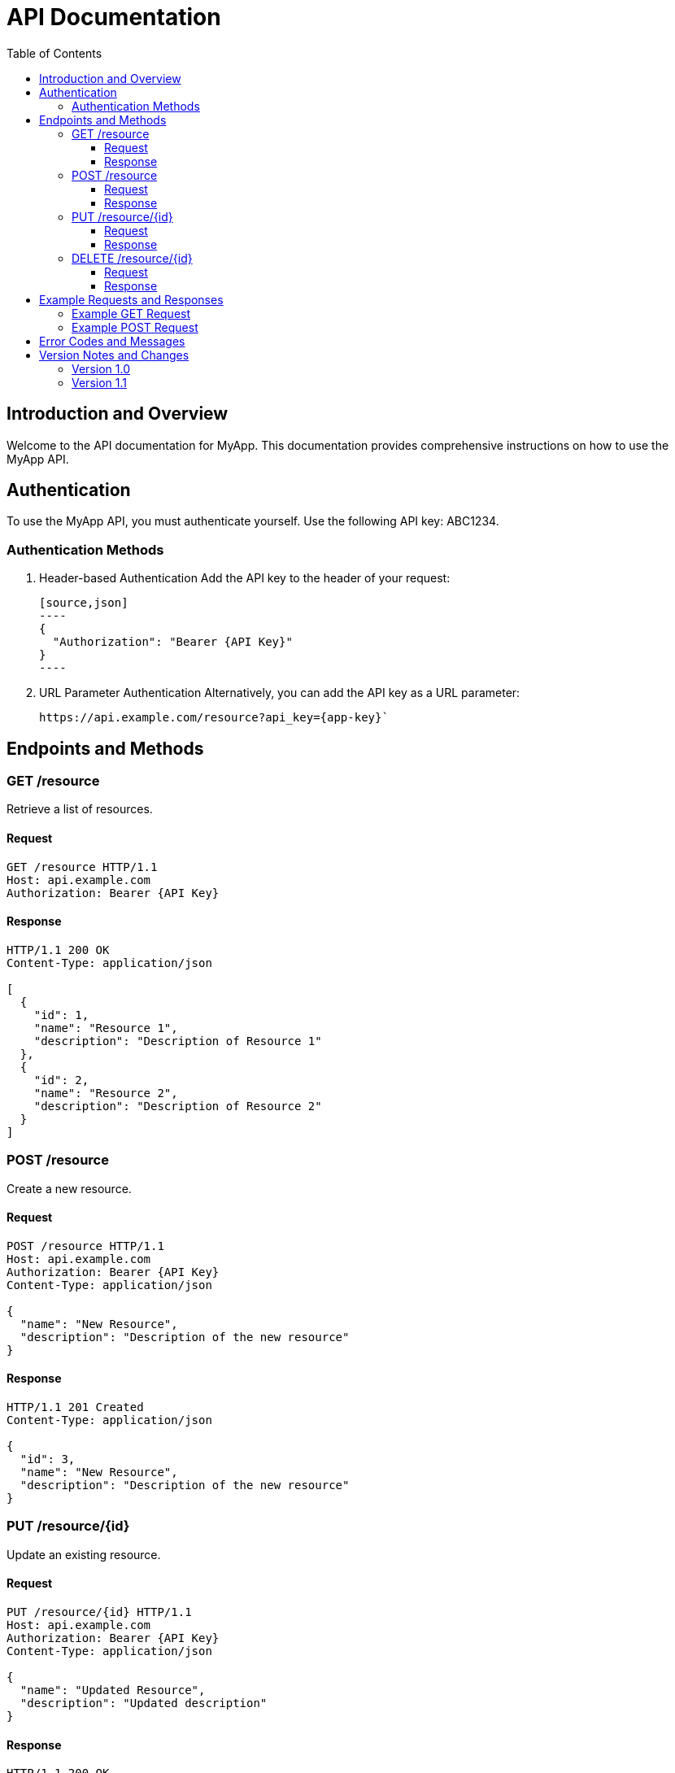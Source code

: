 :app-name: MyApp
:app-key: ABC1234
:toc: left
:toclevels: 3
:source-highlighter: 

= API Documentation

== Introduction and Overview

Welcome to the API documentation for {app-name}. 
This documentation provides comprehensive instructions on how to use the {app-name} API.

== Authentication

To use the {app-name} API, you must authenticate yourself. 
Use the following API key: {app-key}.

=== Authentication Methods

. Header-based Authentication
  Add the API key to the header of your request:

  [source,json]
  ----
  {
    "Authorization": "Bearer {API Key}"
  }
  ----

. URL Parameter Authentication
  Alternatively, you can add the API key as a URL parameter:

 https://api.example.com/resource?api_key={app-key}`

== Endpoints and Methods

=== GET /resource

Retrieve a list of resources.

==== Request

[source,http]
----
GET /resource HTTP/1.1
Host: api.example.com
Authorization: Bearer {API Key}
----

==== Response

[source,json]
----
HTTP/1.1 200 OK
Content-Type: application/json

[
  {
    "id": 1,
    "name": "Resource 1",
    "description": "Description of Resource 1"
  },
  {
    "id": 2,
    "name": "Resource 2",
    "description": "Description of Resource 2"
  }
]
----

=== POST /resource

Create a new resource.

==== Request

[source,http]
----
POST /resource HTTP/1.1
Host: api.example.com
Authorization: Bearer {API Key}
Content-Type: application/json

{
  "name": "New Resource",
  "description": "Description of the new resource"
}
----

==== Response

[source,json]
----
HTTP/1.1 201 Created
Content-Type: application/json

{
  "id": 3,
  "name": "New Resource",
  "description": "Description of the new resource"
}
----

=== PUT /resource/{id}

Update an existing resource.

==== Request

[source,http]
----
PUT /resource/{id} HTTP/1.1
Host: api.example.com
Authorization: Bearer {API Key}
Content-Type: application/json

{
  "name": "Updated Resource",
  "description": "Updated description"
}
----

==== Response

[source,json]
----
HTTP/1.1 200 OK
Content-Type: application/json

{
  "id": {id},
  "name": "Updated Resource",
  "description": "Updated description"
}
----

=== DELETE /resource/{id}

Delete a resource.

==== Request

[source,http]
----
DELETE /resource/{id} HTTP/1.1
Host: api.example.com
Authorization: Bearer {API Key}
----

==== Response

[source,json]
----
HTTP/1.1 204 No Content
----

== Example Requests and Responses

Here are some example requests and their responses to illustrate how to use the API.

=== Example GET Request

[source,http]
----
GET /resource HTTP/1.1
Host: api.example.com
Authorization: Bearer {API Key}
----

Response:

[source,json]
----
HTTP/1.1 200 OK
Content-Type: application/json

[
  {
    "id": 1,
    "name": "Resource 1",
    "description": "Description of Resource 1"
  }
]
----

=== Example POST Request

[source,http]
----
POST /resource HTTP/1.1
Host: api.example.com
Authorization: Bearer {API Key}
Content-Type: application/json

{
  "name": "New Resource",
  "description": "Description of the new resource"
}
----

Response:

[source,json]
----
HTTP/1.1 201 Created
Content-Type: application/json

{
  "id": 3,
  "name": "New Resource",
  "description": "Description of the new resource"
}
----

== Error Codes and Messages

An overview of possible error codes and their meanings.

* 400 Bad Request: The request was incorrect or incomplete.
* 401 Unauthorized: Authentication failed.
* 403 Forbidden: Access denied.
* 404 Not Found: The requested resource was not found.
* 500 Internal Server Error: An internal server error occurred.

== Version Notes and Changes

An overview of API versions and changes.

=== Version 1.0

* Introduction of basic endpoints: GET /resource, POST /resource, PUT /resource/{id}, DELETE /resource/{id}
* Support for header and URL parameter authentication

=== Version 1.1

* Adding new fields to the resource
* Improved error handling and messages
